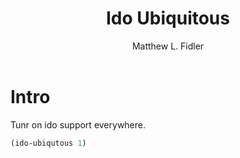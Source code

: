 #+TITLE: Ido Ubiquitous
#+AUTHOR: Matthew L. Fidler
* Intro
Tunr on ido support everywhere.

#+BEGIN_SRC emacs-lisp
(ido-ubiqutous 1)
#+END_SRC
